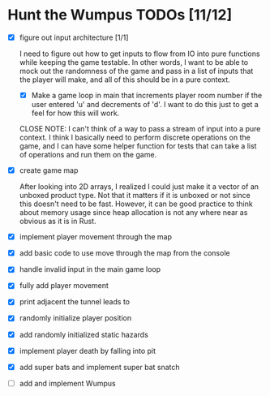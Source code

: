 * Hunt the Wumpus TODOs [11/12]

- [X] figure out input architecture [1/1]

   I need to figure out how to get inputs to flow from IO into pure functions
   while keeping the game testable. In other words, I want to be able to mock
   out the randomness of the game and pass in a list of inputs that the player
   will make, and all of this should be in a pure context.

  - [X] Make a game loop in main that increments player room number if the
    user entered 'u' and decrements of 'd'. I want to do this just to get a
    feel for how this will work.

  CLOSE NOTE: I can't think of a way to pass a stream of input into a pure
  context. I think I basically need to perform discrete operations on the
  game, and I can have some helper function for tests that can take a list of
  operations and run them on the game.


- [X] create game map

   After looking into 2D arrays, I realized I could just make it a vector of an
   unboxed product type. Not that it matters if it is unboxed or not since this
   doesn't need to be fast. However, it can be good practice to think about
   memory usage since heap allocation is not any where near as obvious as it is
   in Rust.

- [X] implement player movement through the map

- [X] add basic code to use move through the map from the console

- [X] handle invalid input in the main game loop

- [X] fully add player movement

- [X] print adjacent the tunnel leads to

- [X] randomly initialize player position

- [X] add randomly initialized static hazards

- [X] implement player death by falling into pit

- [X] add super bats and implement super bat snatch

- [ ] add and implement Wumpus

